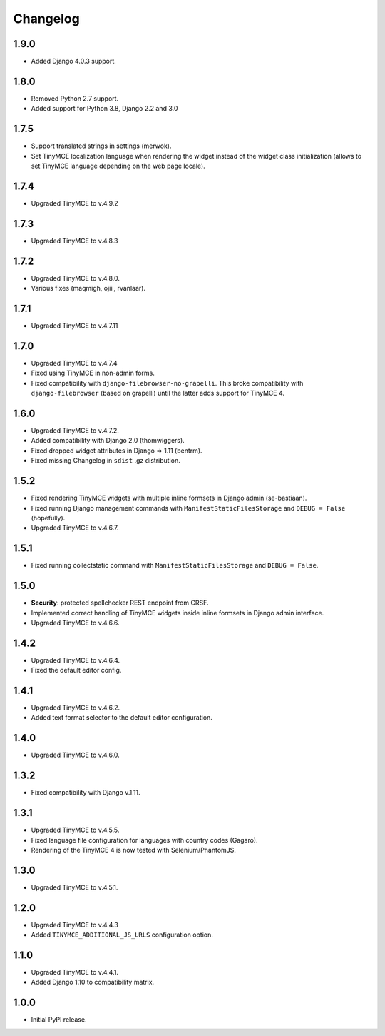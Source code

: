 Changelog
=========

1.9.0
-----
- Added Django 4.0.3 support.

1.8.0
-----
- Removed Python 2.7 support.
- Added support for Python 3.8, Django 2.2 and 3.0

1.7.5
-----
- Support translated strings in settings (merwok).
- Set TinyMCE localization language when rendering the widget instead of the
  widget class initialization (allows to set TinyMCE language depending on
  the web page locale).

1.7.4
-----
- Upgraded TinyMCE to v.4.9.2

1.7.3
-----
- Upgraded TinyMCE to v.4.8.3

1.7.2
-----
- Upgraded TinyMCE to v.4.8.0.
- Various fixes (maqmigh, ojiii, rvanlaar).

1.7.1
-----
- Upgraded TinyMCE to v.4.7.11

1.7.0
-----
- Upgraded TinyMCE to v.4.7.4
- Fixed using TinyMCE in non-admin forms.
- Fixed compatibility with ``django-filebrowser-no-grapelli``.
  This broke compatibility with ``django-filebrowser``
  (based on grapelli) until the latter adds support for TinyMCE 4.

1.6.0
-----
- Upgraded TinyMCE to v.4.7.2.
- Added compatibility with Django 2.0 (thomwiggers).
- Fixed dropped widget attributes in Django => 1.11 (bentrm).
- Fixed missing Changelog in ``sdist`` .gz distribution.

1.5.2
-----
- Fixed rendering TinyMCE widgets with multiple inline formsets in Django admin
  (se-bastiaan).
- Fixed running Django management commands with ``ManifestStaticFilesStorage`` and
  ``DEBUG = False`` (hopefully).
- Upgraded TinyMCE to v.4.6.7.

1.5.1
-----
- Fixed running collectstatic command with ``ManifestStaticFilesStorage`` and
  ``DEBUG = False``.

1.5.0
-----
- **Security**: protected spellchecker REST endpoint from CRSF.
- Implemented correct handling of TinyMCE widgets inside inline formsets
  in Django admin interface.
- Upgraded TinyMCE to v.4.6.6.

1.4.2
-----
- Upgraded TinyMCE to v.4.6.4.
- Fixed the default editor config.

1.4.1
-----
- Upgraded TinyMCE to v.4.6.2.
- Added text format selector to the default editor configuration.

1.4.0
-----
- Upgraded TinyMCE to v.4.6.0.

1.3.2
-----
- Fixed compatibility with Django v.1.11.

1.3.1
-----
- Upgraded TinyMCE to v.4.5.5.
- Fixed language file configuration for languages with country codes (Gagaro).
- Rendering of the TinyMCE 4 is now tested with Selenium/PhantomJS.

1.3.0
-----
- Upgraded TinyMCE to v.4.5.1.

1.2.0
-----
- Upgraded TinyMCE to v.4.4.3
- Added ``TINYMCE_ADDITIONAL_JS_URLS`` configuration option.

1.1.0
-----
- Upgraded TinyMCE to v.4.4.1.
- Added Django 1.10 to compatibility matrix.

1.0.0
-----
- Initial PyPI release.
